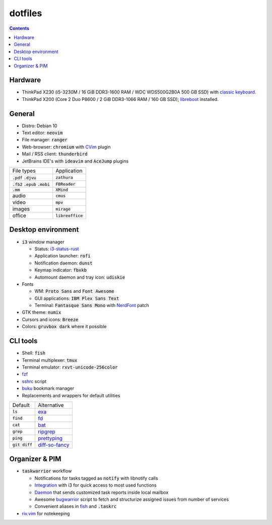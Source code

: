 ########
dotfiles
########

.. class:: no-web

  .. image:: https://raw.githubusercontent.com/jubnzv/dotfiles/master/screenshot.png
      :alt: Screenshot
      :scale: 50%
      :align: center

.. contents::

Hardware
========

* ThinkPad X230 (i5-3230M / 16 GiB DDR3-1600 RAM / WDC WDS500G2B0A 500 GB SSD)
  with `classic keyboard <http://www.thinkwiki.org/wiki/Install_Classic_Keyboard_on_xx30_Series_ThinkPads>`_.

* ThinkPad X200 (Core 2 Duo P8600 / 2 GiB DDR3-1066 RAM / 160 GB SSD); `libreboot <https://libreboot.org/docs/hardware/x200.html>`_ installed.

General
=======

* Distro: Debian 10

* Text editor: :code:`neovim`

* File manager: :code:`ranger`

* Web-browser: :code:`chromium` with `CVim <https://github.com/1995eaton/chromium-vim>`_ plugin

* Mail / RSS client: :code:`thunderbird`

* JetBrains IDE's with :code:`ideavim` and :code:`AceJump` plugins

+------------------------------------------+---------------------+
|                               File types |         Application |
+------------------------------------------+---------------------+
|               :code:`.pdf` :code:`.djvu` |     :code:`zathura` |
+------------------------------------------+---------------------+
| :code:`.fb2` :code:`.epub` :code:`.mobi` |    :code:`FBReader` |
+------------------------------------------+---------------------+
|                              :code:`.mm` |       :code:`XMind` |
+------------------------------------------+---------------------+
|                                    audio |        :code:`cmus` |
+------------------------------------------+---------------------+
|                                    video |         :code:`mpv` |
+------------------------------------------+---------------------+
|                                   images |      :code:`mirage` |
+------------------------------------------+---------------------+
|                                   office | :code:`libreoffice` |
+------------------------------------------+---------------------+

Desktop environment
===================

+ :code:`i3` window manager

  * Status: `i3-status-rust <https://github.com/greshake/i3status-rust>`_
  * Application launcher: :code:`rofi`
  * Notification daemon: :code:`dunst`
  * Keymap indicator: :code:`fbxkb`
  * Automount daemon and tray icon: :code:`udiskie`

+ Fonts

  * WM: :code:`Proto Sans` and :code:`Font Awesome`
  * GUI applications: :code:`IBM Plex Sans Text`
  * Terminal: :code:`Fantasque Sans Mono` with `NerdFont <https://github.com/ryanoasis/nerd-fonts>`_ patch

+ GTK theme: :code:`numix`
+ Cursors and icons: :code:`Breeze`
+ Colors: :code:`gruvbox dark` where it possible

CLI tools
=========

* Shell: :code:`fish`
* Terminal multiplexer: :code:`tmux`
* Terminal emulator: :code:`rxvt-unicode-256color`
* `fzf <https://github.com/junegunn/fzf>`_
* `sshrc <https://github.com/Russell91/sshrc>`_ script
* `buku <https://github.com/jarun/Buku>`_ bookmark manager
* Replacements and wrappers for default utilities

+-------------------+--------------------------------------------------------------+
|           Default |                                                  Alternative |
+-------------------+--------------------------------------------------------------+
|        :code:`ls` |                        `exa <https://github.com/ogham/exa>`_ |
+-------------------+--------------------------------------------------------------+
|      :code:`find` |                        `fd <https://github.com/sharkdp/fd>`_ |
+-------------------+--------------------------------------------------------------+
|       :code:`cat` |                      `bat <https://github.com/sharkdp/bat>`_ |
+-------------------+--------------------------------------------------------------+
|      :code:`grep` |          `ripgrep <https://github.com/BurntSushi/ripgrep/>`_ |
+-------------------+--------------------------------------------------------------+
|      :code:`ping` |     `prettyping <https://github.com/denilsonsa/prettyping>`_ |
+-------------------+--------------------------------------------------------------+
|  :code:`git diff` | `diff-so-fancy <https://github.com/so-fancy/diff-so-fancy>`_ |
+-------------------+--------------------------------------------------------------+

Organizer & PIM
===============

* :code:`taskwarrior` workflow

  * Notifications for tasks tagged as :code:`notify` with libnotify calls
  * `Integration <https://github.com/jubnzv/dotfiles/blob/master/.config/i3/config>`_ with i3 for quick access to most used functions
  * `Daemon <https://github.com/jubnzv/go-taskwarrior/tree/master/examples/agenda-report>`_ that sends customized task reports inside local mailbox
  * Awesome `bugwarrior <https://github.com/ralphbean/bugwarrior>`_ script to
    fetch and structurize assigned issues from number of services
  * Convenient aliases in `fish <https://github.com/jubnzv/dotfiles/tree/master/.config/fish>`_ and :code:`.taskrc`

* `riv.vim <https://github.com/gu-fan/riv.vim>`_ for notekeeping

